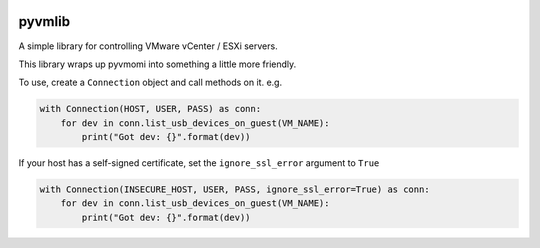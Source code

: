 .. image:: https://github.com/cambridgeconsultants/pyvmlib/actions/workflows/python-package.yml/badge.svg?branch=master
    :target: https://github.com/cambridgeconsultants/pyvmlib/actions?query=workflow%3A%22Build%2C+Test+and+Release+Python+Package%22++
    :alt: Build Status

.. image:: https://img.shields.io/pypi/dm/pyvmlib.svg
    :target: https://pypi.python.org/pypi/pyvmlib/
    :alt: Downloads

pyvmlib
=======

A simple library for controlling VMware vCenter / ESXi servers.

This library wraps up pyvmomi into something a little more friendly.

To use, create a ``Connection`` object and call methods on it. e.g.

.. code-block:: python

    with Connection(HOST, USER, PASS) as conn:
        for dev in conn.list_usb_devices_on_guest(VM_NAME):
            print("Got dev: {}".format(dev))

If your host has a self-signed certificate, set the ``ignore_ssl_error`` argument to ``True``

.. code-block:: python

    with Connection(INSECURE_HOST, USER, PASS, ignore_ssl_error=True) as conn:
        for dev in conn.list_usb_devices_on_guest(VM_NAME):
            print("Got dev: {}".format(dev))

